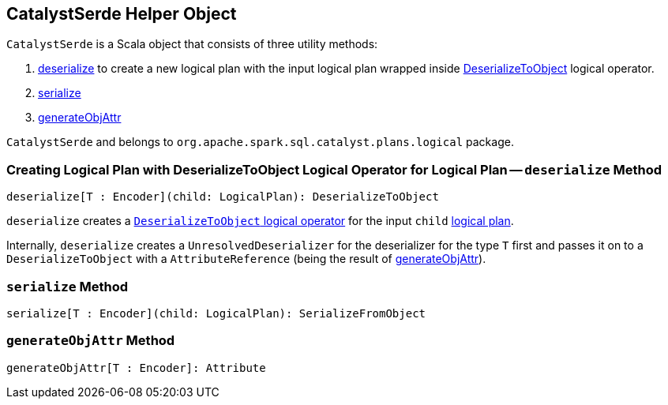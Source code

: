 == [[CatalystSerde]] CatalystSerde Helper Object

`CatalystSerde` is a Scala object that consists of three utility methods:

. <<deserialize, deserialize>> to create a new logical plan with the input logical plan wrapped inside link:spark-sql-LogicalPlan-DeserializeToObject.adoc[DeserializeToObject] logical operator.
. <<serialize, serialize>>
. <<generateObjAttr, generateObjAttr>>

`CatalystSerde` and belongs to `org.apache.spark.sql.catalyst.plans.logical` package.

=== [[deserialize]] Creating Logical Plan with DeserializeToObject Logical Operator for Logical Plan -- `deserialize` Method

[source, scala]
----
deserialize[T : Encoder](child: LogicalPlan): DeserializeToObject
----

`deserialize` creates a link:spark-sql-LogicalPlan-DeserializeToObject.adoc[`DeserializeToObject` logical operator] for the input `child` link:spark-sql-LogicalPlan.adoc[logical plan].

Internally, `deserialize` creates a `UnresolvedDeserializer` for the deserializer for the type `T` first and passes it on to a `DeserializeToObject` with a `AttributeReference` (being the result of <<generateObjAttr, generateObjAttr>>).

=== [[serialize]] `serialize` Method

[source, scala]
----
serialize[T : Encoder](child: LogicalPlan): SerializeFromObject
----

=== [[generateObjAttr]] `generateObjAttr` Method

[source, scala]
----
generateObjAttr[T : Encoder]: Attribute
----
